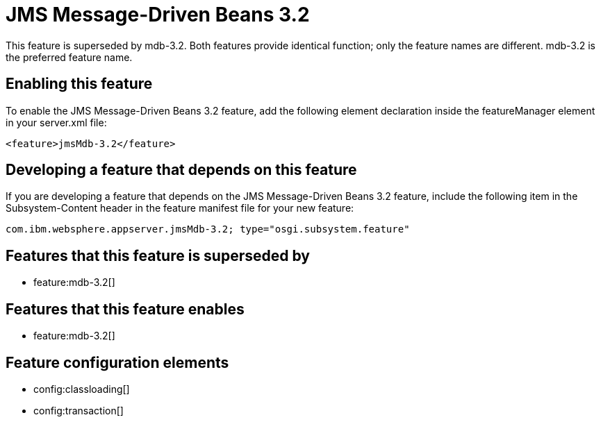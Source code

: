 = JMS Message-Driven Beans 3.2
:stylesheet: ../feature.css
:linkcss: 
:nofooter: 

This feature is superseded by mdb-3.2. Both features provide identical function; only the feature names are different. mdb-3.2 is the preferred feature name.

== Enabling this feature
To enable the JMS Message-Driven Beans 3.2 feature, add the following element declaration inside the featureManager element in your server.xml file:


----
<feature>jmsMdb-3.2</feature>
----

== Developing a feature that depends on this feature
If you are developing a feature that depends on the JMS Message-Driven Beans 3.2 feature, include the following item in the Subsystem-Content header in the feature manifest file for your new feature:


[source,]
----
com.ibm.websphere.appserver.jmsMdb-3.2; type="osgi.subsystem.feature"
----

== Features that this feature is superseded by
* feature:mdb-3.2[]

== Features that this feature enables
* feature:mdb-3.2[]

== Feature configuration elements
* config:classloading[]
* config:transaction[]
